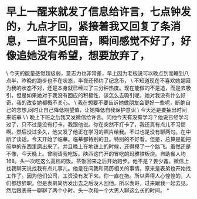 * 早上一醒来就发了信息给许言，七点钟发的，九点才回，紧接着我又回复了条消息，一直不见回音，瞬间感觉不好了，好像追她没有希望，想要放弃了，

\
今天的能量感觉超级弱，意志力也非常差，早上因为老板说可以晚点到而睡到八点半，昨晚的跑步也不在状态，半夜还预约了纪念币，
\
不知道现在不喜欢她是因为我的状态不对，还是本身就已经过了三分钟热度。现在能做的不是追，而是去吸引，但是如果她对于我没有回应的积极性，该怎么去吸引呢，她对我没有什么好奇，我的改变她都概不关心。
\
我在想要不要告诉她做朋友会更好一些呢，断绝自己的念想,同时让自己降低期望值，让她降低自我保护意识
\
今天还是要抽出时间来临摹
\
\
晚上下班之后我又发微信给许言。问他今天有没有学习？他说已经学习过了，只不过是没有打卡。我跟他说。你在突然不打卡了，我还真有点儿不习惯啊。然后没过多久，他又发了他正在学习的照片给我。不过也是没有聊两句。在中断了谈话。今天开始了临摹。临摹都特别的丑。特别的不好看。但是，总算是能把简单的东西里磨出来了。并且晚上在地铁上的时候，还得摸了一个路飞。虽然还是不像，今天晚上。曾刚请我吃饭。陕西这门开的冒吃的玛雅铁板烧。自助餐人均168。头一次吃这么高档的饭。茶饭回来之后开始跑步。他不是？姜少鑫。微信上找我聊天说找我有点儿事儿。他是在问我和简历相关的事情。原来是表弟也开始找工作了。因为他们公司，工资没有发下来。你一直在拖。所以弄得人心惶惶的，人们都想辞职。但是表弟简历发出去之后没人回他。所以表哥，过来跟我一起去见。然后跟表哥一聊聊了两个小时。头一次和一个大男人聊这么长的时间。
*